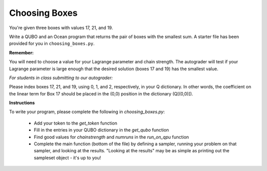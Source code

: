 ==============
Choosing Boxes 
==============

You're given three boxes with values 17, 21, and 19.

Write a QUBO and an Ocean program that returns the pair of boxes with the 
smallest sum.  A starter file has been provided for you in 
``choosing_boxes.py``.

**Remember:**

You will need to choose a value for your Lagrange parameter and chain strength.  The autograder will test if your Lagrange parameter is large enough that the desired solution (boxes 17 and 19) has the smallest value.

*For students in class submitting to our autograder:*

Please index boxes 17, 21, and 19, using 0, 1, and 2, respectively, in your Q 
dictionary.  In other words, the coefficient on the linear term for Box 17 
should be placed in the (0,0) position in the dictionary (Q[(0,0)]).

**Instructions**

To write your program, please complete the following in `choosing_boxes.py`:

 - Add your token to the `get_token` function
 - Fill in the entries in your QUBO dictionary in the `get_qubo` function
 - Find good values for `chainstrength` and `numruns` in the `run_on_qpu` function
 - Complete the main function (bottom of the file) by defining a sampler, running your problem on that sampler, and looking at the results.  "Looking at the results" may be as simple as printing out the sampleset object - it's up to you!

